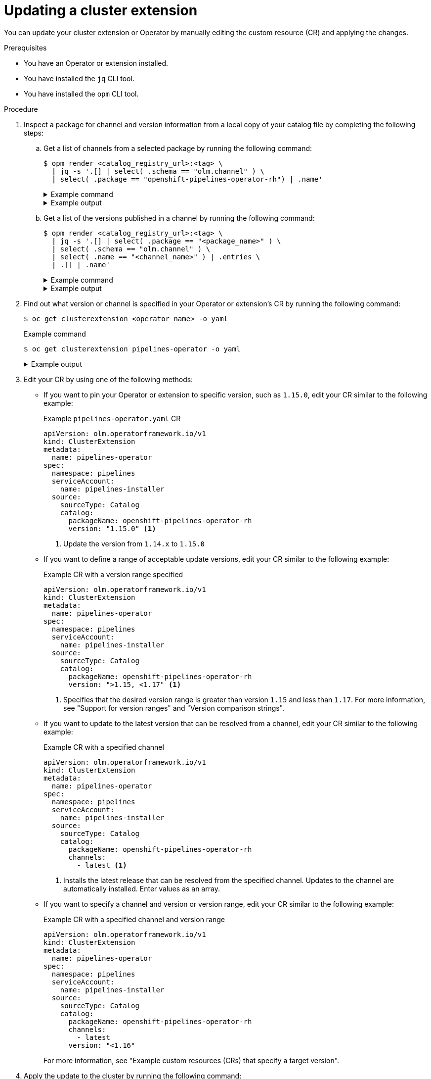 // Module included in the following assemblies:
//
// * operators/olm_v1/olmv1-installing-an-operator-from-a-catalog.adoc

:_mod-docs-content-type: PROCEDURE

[id="olmv1-updating-an-operator_{context}"]
= Updating a cluster extension

You can update your cluster extension or Operator by manually editing the custom resource (CR) and applying the changes.

.Prerequisites

* You have an Operator or extension installed.
* You have installed the `jq` CLI tool.
* You have installed the `opm` CLI tool.

.Procedure

. Inspect a package for channel and version information from a local copy of your catalog file by completing the following steps:

.. Get a list of channels from a selected package by running the following command:
+
[source,terminal]
----
$ opm render <catalog_registry_url>:<tag> \
  | jq -s '.[] | select( .schema == "olm.channel" ) \
  | select( .package == "openshift-pipelines-operator-rh") | .name'
----
+
.Example command
[%collapsible]
====
[source,terminal,subs=attributes+]
----
$ opm render registry.redhat.io/redhat/redhat-operator-index:v{product-version} \
  | jq -s '.[] | select( .schema == "olm.channel" ) \
  | select( .package == "openshift-pipelines-operator-rh") | .name'
----
====
+
.Example output
[%collapsible]
====
[source,text]
----
"latest"
"pipelines-1.14"
"pipelines-1.15"
"pipelines-1.16"
"pipelines-1.17"
----
====

.. Get a list of the versions published in a channel by running the following command:
+
[source,terminal]
----
$ opm render <catalog_registry_url>:<tag> \
  | jq -s '.[] | select( .package == "<package_name>" ) \
  | select( .schema == "olm.channel" ) \
  | select( .name == "<channel_name>" ) | .entries \
  | .[] | .name'
----
+
.Example command
[%collapsible]
====
[source,terminal,subs=attributes+]
----
$ opm render registry.redhat.io/redhat/redhat-operator-index:v{product-version} \
  | jq -s '.[] | select( .package == "openshift-pipelines-operator-rh" ) \
  | select( .schema == "olm.channel" ) | select( .name == "latest" ) \
  | .entries | .[] | .name'
----
====
+
.Example output
[%collapsible]
====
[source,text]
----
"openshift-pipelines-operator-rh.v1.15.0"
"openshift-pipelines-operator-rh.v1.16.0"
"openshift-pipelines-operator-rh.v1.17.0"
"openshift-pipelines-operator-rh.v1.17.1"
----
====

. Find out what version or channel is specified in your Operator or extension's CR by running the following command:
+
[source,terminal]
----
$ oc get clusterextension <operator_name> -o yaml
----
+
.Example command
[source,terminal]
----
$ oc get clusterextension pipelines-operator -o yaml
----
+
.Example output
[%collapsible]
====
[source,text]
----
apiVersion: v1
items:
- apiVersion: olm.operatorframework.io/v1
  kind: ClusterExtension
  metadata:
    annotations:
      kubectl.kubernetes.io/last-applied-configuration: |
        {"apiVersion":"olm.operatorframework.io/v1","kind":"ClusterExtension","metadata":{"annotations":{},"name":"pipes"},"spec":{"namespace":"pipelines","serviceAccount":{"name":"pipelines-installer"},"source":{"catalog":{"packageName":"openshift-pipelines-operator-rh","version":"1.14.x"},"sourceType":"Catalog"}}}
    creationTimestamp: "2025-02-18T21:48:13Z"
    finalizers:
    - olm.operatorframework.io/cleanup-unpack-cache
    - olm.operatorframework.io/cleanup-contentmanager-cache
    generation: 1
    name: pipelines-operator
    resourceVersion: "72725"
    uid: e18b13fb-a96d-436f-be75-a9a0f2b07993
  spec:
    namespace: pipelines
    serviceAccount:
      name: pipelines-installer
    source:
      catalog:
        packageName: openshift-pipelines-operator-rh
        upgradeConstraintPolicy: CatalogProvided
        version: 1.14.x
      sourceType: Catalog
  status:
    conditions:
    - lastTransitionTime: "2025-02-18T21:48:13Z"
      message: ""
      observedGeneration: 1
      reason: Deprecated
      status: "False"
      type: Deprecated
    - lastTransitionTime: "2025-02-18T21:48:13Z"
      message: ""
      observedGeneration: 1
      reason: Deprecated
      status: "False"
      type: PackageDeprecated
    - lastTransitionTime: "2025-02-18T21:48:13Z"
      message: ""
      observedGeneration: 1
      reason: Deprecated
      status: "False"
      type: ChannelDeprecated
    - lastTransitionTime: "2025-02-18T21:48:13Z"
      message: ""
      observedGeneration: 1
      reason: Deprecated
      status: "False"
      type: BundleDeprecated
    - lastTransitionTime: "2025-02-18T21:48:16Z"
      message: Installed bundle registry.redhat.io/openshift-pipelines/pipelines-operator-bundle@sha256:f7b19ce26be742c4aaa458d37bc5ad373b5b29b20aaa7d308349687d3cbd8838
        successfully
      observedGeneration: 1
      reason: Succeeded
      status: "True"
      type: Installed
    - lastTransitionTime: "2025-02-18T21:48:16Z"
      message: desired state reached
      observedGeneration: 1
      reason: Succeeded
      status: "True"
      type: Progressing
    install:
      bundle:
        name: openshift-pipelines-operator-rh.v1.14.5
        version: 1.14.5
kind: List
metadata:
  resourceVersion: ""
----
====

. Edit your CR by using one of the following methods:

** If you want to pin your Operator or extension to specific version, such as `1.15.0`, edit your CR similar to the following example:
+
.Example `pipelines-operator.yaml` CR
[source,yaml]
----
apiVersion: olm.operatorframework.io/v1
kind: ClusterExtension
metadata:
  name: pipelines-operator
spec:
  namespace: pipelines
  serviceAccount:
    name: pipelines-installer
  source:
    sourceType: Catalog
    catalog:
      packageName: openshift-pipelines-operator-rh
      version: "1.15.0" <1>
----
<1> Update the version from `1.14.x` to `1.15.0`

** If you want to define a range of acceptable update versions, edit your CR similar to the following example:
+
.Example CR with a version range specified
[source,yaml]
----
apiVersion: olm.operatorframework.io/v1
kind: ClusterExtension
metadata:
  name: pipelines-operator
spec:
  namespace: pipelines
  serviceAccount:
    name: pipelines-installer
  source:
    sourceType: Catalog
    catalog:
      packageName: openshift-pipelines-operator-rh
      version: ">1.15, <1.17" <1>
----
<1> Specifies that the desired version range is greater than version `1.15` and less than `1.17`. For more information, see "Support for version ranges" and "Version comparison strings".

** If you want to update to the latest version that can be resolved from a channel, edit your CR similar to the following example:
+
.Example CR with a specified channel
[source,yaml]
----
apiVersion: olm.operatorframework.io/v1
kind: ClusterExtension
metadata:
  name: pipelines-operator
spec:
  namespace: pipelines
  serviceAccount:
    name: pipelines-installer
  source:
    sourceType: Catalog
    catalog:
      packageName: openshift-pipelines-operator-rh
      channels:
        - latest <1>
----
<1> Installs the latest release that can be resolved from the specified channel. Updates to the channel are automatically installed. Enter values as an array.

** If you want to specify a channel and version or version range, edit your CR similar to the following example:
+
.Example CR with a specified channel and version range
[source,yaml]
----
apiVersion: olm.operatorframework.io/v1
kind: ClusterExtension
metadata:
  name: pipelines-operator
spec:
  namespace: pipelines
  serviceAccount:
    name: pipelines-installer
  source:
    sourceType: Catalog
    catalog:
      packageName: openshift-pipelines-operator-rh
      channels:
        - latest
      version: "<1.16"
----
+
For more information, see "Example custom resources (CRs) that specify a target version".

. Apply the update to the cluster by running the following command:
+
[source,terminal]
----
$ oc apply -f pipelines-operator.yaml
----
+
.Example output
[source,text]
----
clusterextension.olm.operatorframework.io/pipelines-operator configured
----

.Verification

* Verify that the channel and version updates have been applied by running the following command:
+
[source,terminal]
----
$ oc get clusterextension pipelines-operator -o yaml
----
+
.Example output
[%collapsible]
====
[source,yaml]
----
apiVersion: olm.operatorframework.io/v1
kind: ClusterExtension
metadata:
  annotations:
    kubectl.kubernetes.io/last-applied-configuration: |
      {"apiVersion":"olm.operatorframework.io/v1","kind":"ClusterExtension","metadata":{"annotations":{},"name":"pipes"},"spec":{"namespace":"pipelines","serviceAccount":{"name":"pipelines-installer"},"source":{"catalog":{"packageName":"openshift-pipelines-operator-rh","version":"\u003c1.16"},"sourceType":"Catalog"}}}
  creationTimestamp: "2025-02-18T21:48:13Z"
  finalizers:
  - olm.operatorframework.io/cleanup-unpack-cache
  - olm.operatorframework.io/cleanup-contentmanager-cache
  generation: 2
  name: pipes
  resourceVersion: "90693"
  uid: e18b13fb-a96d-436f-be75-a9a0f2b07993
spec:
  namespace: pipelines
  serviceAccount:
    name: pipelines-installer
  source:
    catalog:
      packageName: openshift-pipelines-operator-rh
      upgradeConstraintPolicy: CatalogProvided
      version: <1.16
    sourceType: Catalog
status:
  conditions:
  - lastTransitionTime: "2025-02-18T21:48:13Z"
    message: ""
    observedGeneration: 2
    reason: Deprecated
    status: "False"
    type: Deprecated
  - lastTransitionTime: "2025-02-18T21:48:13Z"
    message: ""
    observedGeneration: 2
    reason: Deprecated
    status: "False"
    type: PackageDeprecated
  - lastTransitionTime: "2025-02-18T21:48:13Z"
    message: ""
    observedGeneration: 2
    reason: Deprecated
    status: "False"
    type: ChannelDeprecated
  - lastTransitionTime: "2025-02-18T21:48:13Z"
    message: ""
    observedGeneration: 2
    reason: Deprecated
    status: "False"
    type: BundleDeprecated
  - lastTransitionTime: "2025-02-18T21:48:16Z"
    message: Installed bundle registry.redhat.io/openshift-pipelines/pipelines-operator-bundle@sha256:8a593c1144709c9aeffbeb68d0b4b08368f528e7bb6f595884b2474bcfbcafcd
      successfully
    observedGeneration: 2
    reason: Succeeded
    status: "True"
    type: Installed
  - lastTransitionTime: "2025-02-18T21:48:16Z"
    message: desired state reached
    observedGeneration: 2
    reason: Succeeded
    status: "True"
    type: Progressing
  install:
    bundle:
      name: openshift-pipelines-operator-rh.v1.15.2
      version: 1.15.2
----
====

.Troubleshooting

* If you specify a target version or channel that is deprecated or does not exist, you can run the following command to check the status of your extension:
+
[source,terminal]
----
$ oc get clusterextension <operator_name> -o yaml
----
+
.Example output for a version that does not exist
[%collapsible]
====
[source,text]
----
apiVersion: olm.operatorframework.io/v1
kind: ClusterExtension
metadata:
  annotations:
    kubectl.kubernetes.io/last-applied-configuration: |
      {"apiVersion":"olm.operatorframework.io/v1","kind":"ClusterExtension","metadata":{"annotations":{},"name":"pipes"},"spec":{"namespace":"pipelines","serviceAccount":{"name":"pipelines-installer"},"source":{"catalog":{"packageName":"openshift-pipelines-operator-rh","version":"9.x"},"sourceType":"Catalog"}}}
  creationTimestamp: "2025-02-18T21:48:13Z"
  finalizers:
  - olm.operatorframework.io/cleanup-unpack-cache
  - olm.operatorframework.io/cleanup-contentmanager-cache
  generation: 3
  name: pipes
  resourceVersion: "93334"
  uid: e18b13fb-a96d-436f-be75-a9a0f2b07993
spec:
  namespace: pipelines
  serviceAccount:
    name: pipelines-installer
  source:
    catalog:
      packageName: openshift-pipelines-operator-rh
      upgradeConstraintPolicy: CatalogProvided
      version: 9.x
    sourceType: Catalog
status:
  conditions:
  - lastTransitionTime: "2025-02-18T21:48:13Z"
    message: ""
    observedGeneration: 2
    reason: Deprecated
    status: "False"
    type: Deprecated
  - lastTransitionTime: "2025-02-18T21:48:13Z"
    message: ""
    observedGeneration: 2
    reason: Deprecated
    status: "False"
    type: PackageDeprecated
  - lastTransitionTime: "2025-02-18T21:48:13Z"
    message: ""
    observedGeneration: 2
    reason: Deprecated
    status: "False"
    type: ChannelDeprecated
  - lastTransitionTime: "2025-02-18T21:48:13Z"
    message: ""
    observedGeneration: 2
    reason: Deprecated
    status: "False"
    type: BundleDeprecated
  - lastTransitionTime: "2025-02-18T21:48:16Z"
    message: Installed bundle registry.redhat.io/openshift-pipelines/pipelines-operator-bundle@sha256:8a593c1144709c9aeffbeb68d0b4b08368f528e7bb6f595884b2474bcfbcafcd
      successfully
    observedGeneration: 3
    reason: Succeeded
    status: "True"
    type: Installed
  - lastTransitionTime: "2025-02-18T21:48:16Z"
    message: 'error upgrading from currently installed version "1.15.2": no bundles
      found for package "openshift-pipelines-operator-rh" matching version "9.x"'
    observedGeneration: 3
    reason: Retrying
    status: "True"
    type: Progressing
  install:
    bundle:
      name: openshift-pipelines-operator-rh.v1.15.2
      version: 1.15.2
----
====

